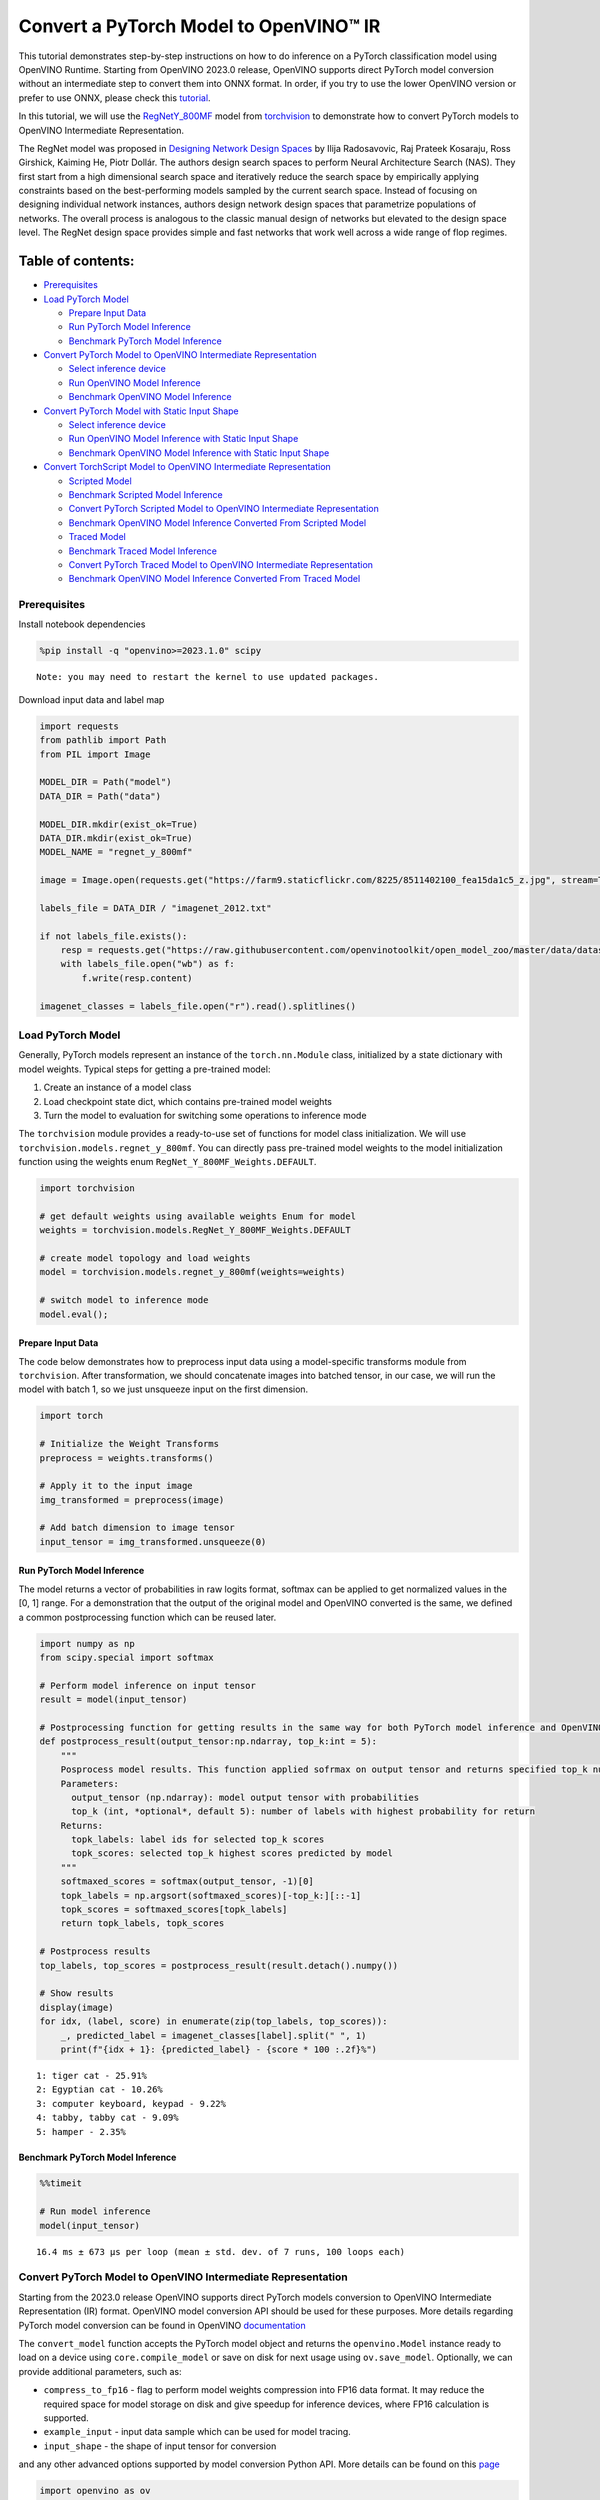 Convert a PyTorch Model to OpenVINO™ IR
=======================================

This tutorial demonstrates step-by-step instructions on how to do
inference on a PyTorch classification model using OpenVINO Runtime.
Starting from OpenVINO 2023.0 release, OpenVINO supports direct PyTorch
model conversion without an intermediate step to convert them into ONNX
format. In order, if you try to use the lower OpenVINO version or prefer
to use ONNX, please check this
`tutorial <102-pytorch-to-openvino-with-output.html>`__.

In this tutorial, we will use the
`RegNetY_800MF <https://arxiv.org/abs/2003.13678>`__ model from
`torchvision <https://pytorch.org/vision/stable/index.html>`__ to
demonstrate how to convert PyTorch models to OpenVINO Intermediate
Representation.

The RegNet model was proposed in `Designing Network Design
Spaces <https://arxiv.org/abs/2003.13678>`__ by Ilija Radosavovic, Raj
Prateek Kosaraju, Ross Girshick, Kaiming He, Piotr Dollár. The authors
design search spaces to perform Neural Architecture Search (NAS). They
first start from a high dimensional search space and iteratively reduce
the search space by empirically applying constraints based on the
best-performing models sampled by the current search space. Instead of
focusing on designing individual network instances, authors design
network design spaces that parametrize populations of networks. The
overall process is analogous to the classic manual design of networks
but elevated to the design space level. The RegNet design space provides
simple and fast networks that work well across a wide range of flop
regimes.

Table of contents:
^^^^^^^^^^^^^^^^^^

-  `Prerequisites <#prerequisites>`__
-  `Load PyTorch Model <#load-pytorch-model>`__

   -  `Prepare Input Data <#prepare-input-data>`__
   -  `Run PyTorch Model Inference <#run-pytorch-model-inference>`__
   -  `Benchmark PyTorch Model
      Inference <#benchmark-pytorch-model-inference>`__

-  `Convert PyTorch Model to OpenVINO Intermediate
   Representation <#convert-pytorch-model-to-openvino-intermediate-representation>`__

   -  `Select inference device <#select-inference-device>`__
   -  `Run OpenVINO Model Inference <#run-openvino-model-inference>`__
   -  `Benchmark OpenVINO Model
      Inference <#benchmark-openvino-model-inference>`__

-  `Convert PyTorch Model with Static Input
   Shape <#convert-pytorch-model-with-static-input-shape>`__

   -  `Select inference device <#select-inference-device>`__
   -  `Run OpenVINO Model Inference with Static Input
      Shape <#run-openvino-model-inference-with-static-input-shape>`__
   -  `Benchmark OpenVINO Model Inference with Static Input
      Shape <#benchmark-openvino-model-inference-with-static-input-shape>`__

-  `Convert TorchScript Model to OpenVINO Intermediate
   Representation <#convert-torchscript-model-to-openvino-intermediate-representation>`__

   -  `Scripted Model <#scripted-model>`__
   -  `Benchmark Scripted Model
      Inference <#benchmark-scripted-model-inference>`__
   -  `Convert PyTorch Scripted Model to OpenVINO Intermediate
      Representation <#convert-pytorch-scripted-model-to-openvino-intermediate-representation>`__
   -  `Benchmark OpenVINO Model Inference Converted From Scripted
      Model <#benchmark-openvino-model-inference-converted-from-scripted-model>`__
   -  `Traced Model <#traced-model>`__
   -  `Benchmark Traced Model
      Inference <#benchmark-traced-model-inference>`__
   -  `Convert PyTorch Traced Model to OpenVINO Intermediate
      Representation <#convert-pytorch-traced-model-to-openvino-intermediate-representation>`__
   -  `Benchmark OpenVINO Model Inference Converted From Traced
      Model <#benchmark-openvino-model-inference-converted-from-traced-model>`__

Prerequisites
-------------



Install notebook dependencies

.. code:: ipython3

    %pip install -q "openvino>=2023.1.0" scipy


.. parsed-literal::

    Note: you may need to restart the kernel to use updated packages.


Download input data and label map

.. code:: ipython3

    import requests
    from pathlib import Path
    from PIL import Image
    
    MODEL_DIR = Path("model")
    DATA_DIR = Path("data")
    
    MODEL_DIR.mkdir(exist_ok=True)
    DATA_DIR.mkdir(exist_ok=True)
    MODEL_NAME = "regnet_y_800mf"
    
    image = Image.open(requests.get("https://farm9.staticflickr.com/8225/8511402100_fea15da1c5_z.jpg", stream=True).raw)
    
    labels_file = DATA_DIR / "imagenet_2012.txt"
    
    if not labels_file.exists():
        resp = requests.get("https://raw.githubusercontent.com/openvinotoolkit/open_model_zoo/master/data/dataset_classes/imagenet_2012.txt")
        with labels_file.open("wb") as f:
            f.write(resp.content)
    
    imagenet_classes = labels_file.open("r").read().splitlines()

Load PyTorch Model
------------------



Generally, PyTorch models represent an instance of the
``torch.nn.Module`` class, initialized by a state dictionary with model
weights. Typical steps for getting a pre-trained model:

1. Create an instance of a model class
2. Load checkpoint state dict, which contains pre-trained model weights
3. Turn the model to evaluation for switching some operations to
   inference mode

The ``torchvision`` module provides a ready-to-use set of functions for
model class initialization. We will use
``torchvision.models.regnet_y_800mf``. You can directly pass pre-trained
model weights to the model initialization function using the weights
enum ``RegNet_Y_800MF_Weights.DEFAULT``.

.. code:: ipython3

    import torchvision
    
    # get default weights using available weights Enum for model
    weights = torchvision.models.RegNet_Y_800MF_Weights.DEFAULT
    
    # create model topology and load weights
    model = torchvision.models.regnet_y_800mf(weights=weights)
    
    # switch model to inference mode 
    model.eval();

Prepare Input Data
~~~~~~~~~~~~~~~~~~



The code below demonstrates how to preprocess input data using a
model-specific transforms module from ``torchvision``. After
transformation, we should concatenate images into batched tensor, in our
case, we will run the model with batch 1, so we just unsqueeze input on
the first dimension.

.. code:: ipython3

    import torch
    
    # Initialize the Weight Transforms
    preprocess = weights.transforms()
    
    # Apply it to the input image
    img_transformed = preprocess(image)
    
    # Add batch dimension to image tensor
    input_tensor = img_transformed.unsqueeze(0)

Run PyTorch Model Inference
~~~~~~~~~~~~~~~~~~~~~~~~~~~



The model returns a vector of probabilities in raw logits format,
softmax can be applied to get normalized values in the [0, 1] range. For
a demonstration that the output of the original model and OpenVINO
converted is the same, we defined a common postprocessing function which
can be reused later.

.. code:: ipython3

    import numpy as np
    from scipy.special import softmax
    
    # Perform model inference on input tensor
    result = model(input_tensor)
    
    # Postprocessing function for getting results in the same way for both PyTorch model inference and OpenVINO
    def postprocess_result(output_tensor:np.ndarray, top_k:int = 5):
        """
        Posprocess model results. This function applied sofrmax on output tensor and returns specified top_k number of labels with highest probability
        Parameters:
          output_tensor (np.ndarray): model output tensor with probabilities
          top_k (int, *optional*, default 5): number of labels with highest probability for return
        Returns:
          topk_labels: label ids for selected top_k scores
          topk_scores: selected top_k highest scores predicted by model
        """
        softmaxed_scores = softmax(output_tensor, -1)[0]
        topk_labels = np.argsort(softmaxed_scores)[-top_k:][::-1]
        topk_scores = softmaxed_scores[topk_labels]
        return topk_labels, topk_scores
    
    # Postprocess results
    top_labels, top_scores = postprocess_result(result.detach().numpy())
    
    # Show results
    display(image)
    for idx, (label, score) in enumerate(zip(top_labels, top_scores)):
        _, predicted_label = imagenet_classes[label].split(" ", 1)
        print(f"{idx + 1}: {predicted_label} - {score * 100 :.2f}%")



.. image:: 102-pytorch-to-openvino-with-output_files/102-pytorch-to-openvino-with-output_11_0.png


.. parsed-literal::

    1: tiger cat - 25.91%
    2: Egyptian cat - 10.26%
    3: computer keyboard, keypad - 9.22%
    4: tabby, tabby cat - 9.09%
    5: hamper - 2.35%


Benchmark PyTorch Model Inference
~~~~~~~~~~~~~~~~~~~~~~~~~~~~~~~~~



.. code:: ipython3

    %%timeit
    
    # Run model inference
    model(input_tensor)


.. parsed-literal::

    16.4 ms ± 673 µs per loop (mean ± std. dev. of 7 runs, 100 loops each)


Convert PyTorch Model to OpenVINO Intermediate Representation
-------------------------------------------------------------



Starting from the 2023.0 release OpenVINO supports direct PyTorch models
conversion to OpenVINO Intermediate Representation (IR) format. OpenVINO
model conversion API should be used for these purposes. More details
regarding PyTorch model conversion can be found in OpenVINO
`documentation <https://docs.openvino.ai/2023.3/openvino_docs_OV_Converter_UG_prepare_model_convert_model_Convert_Model_From_PyTorch.html>`__

The ``convert_model`` function accepts the PyTorch model object and
returns the ``openvino.Model`` instance ready to load on a device using
``core.compile_model`` or save on disk for next usage using
``ov.save_model``. Optionally, we can provide additional parameters,
such as:

-  ``compress_to_fp16`` - flag to perform model weights compression into
   FP16 data format. It may reduce the required space for model storage
   on disk and give speedup for inference devices, where FP16
   calculation is supported.
-  ``example_input`` - input data sample which can be used for model
   tracing.
-  ``input_shape`` - the shape of input tensor for conversion

and any other advanced options supported by model conversion Python API.
More details can be found on this
`page <https://docs.openvino.ai/2023.3/openvino_docs_MO_DG_Deep_Learning_Model_Optimizer_DevGuide.html>`__

.. code:: ipython3

    import openvino as ov
    
    # Create OpenVINO Core object instance
    core = ov.Core()
    
    # Convert model to openvino.runtime.Model object
    ov_model = ov.convert_model(model)
    
    # Save openvino.runtime.Model object on disk
    ov.save_model(ov_model, MODEL_DIR / f"{MODEL_NAME}_dynamic.xml")
    
    ov_model




.. parsed-literal::

    <Model: 'Model30'
    inputs[
    <ConstOutput: names[x] shape[?,3,?,?] type: f32>
    ]
    outputs[
    <ConstOutput: names[x.21] shape[?,1000] type: f32>
    ]>



Select inference device
~~~~~~~~~~~~~~~~~~~~~~~



select device from dropdown list for running inference using OpenVINO

.. code:: ipython3

    import ipywidgets as widgets
    
    device = widgets.Dropdown(
        options=core.available_devices + ["AUTO"],
        value='AUTO',
        description='Device:',
        disabled=False,
    )
    
    device




.. parsed-literal::

    Dropdown(description='Device:', index=1, options=('CPU', 'AUTO'), value='AUTO')



.. code:: ipython3

    # Load OpenVINO model on device
    compiled_model = core.compile_model(ov_model, device.value)
    compiled_model




.. parsed-literal::

    <CompiledModel:
    inputs[
    <ConstOutput: names[x] shape[?,3,?,?] type: f32>
    ]
    outputs[
    <ConstOutput: names[x.21] shape[?,1000] type: f32>
    ]>



Run OpenVINO Model Inference
~~~~~~~~~~~~~~~~~~~~~~~~~~~~



.. code:: ipython3

    # Run model inference
    result = compiled_model(input_tensor)[0]
    
    # Posptorcess results
    top_labels, top_scores = postprocess_result(result)
    
    # Show results
    display(image)
    for idx, (label, score) in enumerate(zip(top_labels, top_scores)):
        _, predicted_label = imagenet_classes[label].split(" ", 1)
        print(f"{idx + 1}: {predicted_label} - {score * 100 :.2f}%")



.. image:: 102-pytorch-to-openvino-with-output_files/102-pytorch-to-openvino-with-output_20_0.png


.. parsed-literal::

    1: tiger cat - 25.91%
    2: Egyptian cat - 10.26%
    3: computer keyboard, keypad - 9.22%
    4: tabby, tabby cat - 9.09%
    5: hamper - 2.35%


Benchmark OpenVINO Model Inference
~~~~~~~~~~~~~~~~~~~~~~~~~~~~~~~~~~



.. code:: ipython3

    %%timeit
    
    compiled_model(input_tensor)


.. parsed-literal::

    3.31 ms ± 28.8 µs per loop (mean ± std. dev. of 7 runs, 100 loops each)


Convert PyTorch Model with Static Input Shape
---------------------------------------------



The default conversion path preserves dynamic input shapes, in order if
you want to convert the model with static shapes, you can explicitly
specify it during conversion using the ``input_shape`` parameter or
reshape the model into the desired shape after conversion. For the model
reshaping example please check the following
`tutorial <002-openvino-api-with-output.html>`__.

.. code:: ipython3

    # Convert model to openvino.runtime.Model object
    ov_model = ov.convert_model(model, input=[[1,3,224,224]])
    # Save openvino.runtime.Model object on disk
    ov.save_model(ov_model, MODEL_DIR / f"{MODEL_NAME}_static.xml")
    ov_model




.. parsed-literal::

    <Model: 'Model66'
    inputs[
    <ConstOutput: names[x] shape[1,3,224,224] type: f32>
    ]
    outputs[
    <ConstOutput: names[x.21] shape[1,1000] type: f32>
    ]>



Select inference device
~~~~~~~~~~~~~~~~~~~~~~~



select device from dropdown list for running inference using OpenVINO

.. code:: ipython3

    device




.. parsed-literal::

    Dropdown(description='Device:', index=1, options=('CPU', 'AUTO'), value='AUTO')



.. code:: ipython3

    # Load OpenVINO model on device
    compiled_model = core.compile_model(ov_model, device.value)
    compiled_model




.. parsed-literal::

    <CompiledModel:
    inputs[
    <ConstOutput: names[x] shape[1,3,224,224] type: f32>
    ]
    outputs[
    <ConstOutput: names[x.21] shape[1,1000] type: f32>
    ]>



Now, we can see that input of our converted model is tensor of shape [1,
3, 224, 224] instead of [?, 3, ?, ?] reported by previously converted
model.

Run OpenVINO Model Inference with Static Input Shape
~~~~~~~~~~~~~~~~~~~~~~~~~~~~~~~~~~~~~~~~~~~~~~~~~~~~



.. code:: ipython3

    # Run model inference
    result = compiled_model(input_tensor)[0]
    
    # Posptorcess results
    top_labels, top_scores = postprocess_result(result)
    
    # Show results
    display(image)
    for idx, (label, score) in enumerate(zip(top_labels, top_scores)):
        _, predicted_label = imagenet_classes[label].split(" ", 1)
        print(f"{idx + 1}: {predicted_label} - {score * 100 :.2f}%")



.. image:: 102-pytorch-to-openvino-with-output_files/102-pytorch-to-openvino-with-output_31_0.png


.. parsed-literal::

    1: tiger cat - 25.91%
    2: Egyptian cat - 10.26%
    3: computer keyboard, keypad - 9.22%
    4: tabby, tabby cat - 9.09%
    5: hamper - 2.35%


Benchmark OpenVINO Model Inference with Static Input Shape
~~~~~~~~~~~~~~~~~~~~~~~~~~~~~~~~~~~~~~~~~~~~~~~~~~~~~~~~~~



.. code:: ipython3

    %%timeit
    
    compiled_model(input_tensor)


.. parsed-literal::

    2.89 ms ± 38.3 µs per loop (mean ± std. dev. of 7 runs, 100 loops each)


Convert TorchScript Model to OpenVINO Intermediate Representation
-----------------------------------------------------------------



TorchScript is a way to create serializable and optimizable models from
PyTorch code. Any TorchScript program can be saved from a Python process
and loaded in a process where there is no Python dependency. More
details about TorchScript can be found in `PyTorch
documentation <https://pytorch.org/docs/stable/jit.html>`__.

There are 2 possible ways to convert the PyTorch model to TorchScript:

-  ``torch.jit.script`` - Scripting a function or ``nn.Module`` will
   inspect the source code, compile it as TorchScript code using the
   TorchScript compiler, and return a ``ScriptModule`` or
   ``ScriptFunction``.
-  ``torch.jit.trace`` - Trace a function and return an executable or
   ``ScriptFunction`` that will be optimized using just-in-time
   compilation.

Let’s consider both approaches and their conversion into OpenVINO IR.

Scripted Model
~~~~~~~~~~~~~~



``torch.jit.script`` inspects model source code and compiles it to
``ScriptModule``. After compilation model can be used for inference or
saved on disk using the ``torch.jit.save`` function and after that
restored with ``torch.jit.load`` in any other environment without the
original PyTorch model code definitions.

TorchScript itself is a subset of the Python language, so not all
features in Python work, but TorchScript provides enough functionality
to compute on tensors and do control-dependent operations. For a
complete guide, see the `TorchScript Language
Reference <https://pytorch.org/docs/stable/jit_language_reference.html#language-reference>`__.

.. code:: ipython3

    # Get model path
    scripted_model_path = MODEL_DIR / f"{MODEL_NAME}_scripted.pth"
    
    # Compile and save model if it has not been compiled before or load compiled model
    if not scripted_model_path.exists():
        scripted_model = torch.jit.script(model)
        torch.jit.save(scripted_model, scripted_model_path)
    else:
        scripted_model = torch.jit.load(scripted_model_path)
    
    # Run scripted model inference
    result = scripted_model(input_tensor)
    
    # Postprocess results
    top_labels, top_scores = postprocess_result(result.detach().numpy())
    
    # Show results
    display(image)
    for idx, (label, score) in enumerate(zip(top_labels, top_scores)):
        _, predicted_label = imagenet_classes[label].split(" ", 1)
        print(f"{idx + 1}: {predicted_label} - {score * 100 :.2f}%")



.. image:: 102-pytorch-to-openvino-with-output_files/102-pytorch-to-openvino-with-output_35_0.png


.. parsed-literal::

    1: tiger cat - 25.91%
    2: Egyptian cat - 10.26%
    3: computer keyboard, keypad - 9.22%
    4: tabby, tabby cat - 9.09%
    5: hamper - 2.35%


Benchmark Scripted Model Inference
~~~~~~~~~~~~~~~~~~~~~~~~~~~~~~~~~~



.. code:: ipython3

    %%timeit
    
    scripted_model(input_tensor)


.. parsed-literal::

    12.8 ms ± 6.97 µs per loop (mean ± std. dev. of 7 runs, 100 loops each)


Convert PyTorch Scripted Model to OpenVINO Intermediate Representation
~~~~~~~~~~~~~~~~~~~~~~~~~~~~~~~~~~~~~~~~~~~~~~~~~~~~~~~~~~~~~~~~~~~~~~



The conversion step for the scripted model to OpenVINO IR is similar to
the original PyTorch model.

.. code:: ipython3

    # Convert model to openvino.runtime.Model object
    ov_model = ov.convert_model(scripted_model)
    
    # Load OpenVINO model on device
    compiled_model = core.compile_model(ov_model, device.value)
    
    # Run OpenVINO model inference
    result = compiled_model(input_tensor, device.value)[0]
    
    # Postprocess results
    top_labels, top_scores = postprocess_result(result)
    
    # Show results
    display(image)
    for idx, (label, score) in enumerate(zip(top_labels, top_scores)):
        _, predicted_label = imagenet_classes[label].split(" ", 1)
        print(f"{idx + 1}: {predicted_label} - {score * 100 :.2f}%")



.. image:: 102-pytorch-to-openvino-with-output_files/102-pytorch-to-openvino-with-output_39_0.png


.. parsed-literal::

    1: tiger cat - 25.91%
    2: Egyptian cat - 10.26%
    3: computer keyboard, keypad - 9.22%
    4: tabby, tabby cat - 9.09%
    5: hamper - 2.35%


Benchmark OpenVINO Model Inference Converted From Scripted Model
~~~~~~~~~~~~~~~~~~~~~~~~~~~~~~~~~~~~~~~~~~~~~~~~~~~~~~~~~~~~~~~~



.. code:: ipython3

    %%timeit
    
    compiled_model(input_tensor)


.. parsed-literal::

    3.41 ms ± 6.84 µs per loop (mean ± std. dev. of 7 runs, 100 loops each)


Traced Model
~~~~~~~~~~~~



Using ``torch.jit.trace``, you can turn an existing module or Python
function into a TorchScript ``ScriptFunction`` or ``ScriptModule``. You
must provide example inputs, and model will be executed, recording the
operations performed on all the tensors.

-  The resulting recording of a standalone function produces
   ``ScriptFunction``.

-  The resulting recording of ``nn.Module.forward`` or ``nn.Module``
   produces ``ScriptModule``.

In the same way like scripted model, traced model can be used for
inference or saved on disk using ``torch.jit.save`` function and after
that restored with ``torch.jit.load`` in any other environment without
original PyTorch model code definitions.

.. code:: ipython3

    # Get model path
    traced_model_path = MODEL_DIR / f"{MODEL_NAME}_traced.pth"
    
    # Trace and save model if it has not been traced before or load traced model
    if not traced_model_path.exists():
        traced_model = torch.jit.trace(model, example_inputs=input_tensor)
        torch.jit.save(traced_model, traced_model_path)
    else:
        traced_model = torch.jit.load(traced_model_path)
    
    # Run traced model inference
    result = traced_model(input_tensor)
    
    # Postprocess results
    top_labels, top_scores = postprocess_result(result.detach().numpy())
    
    # Show results
    display(image)
    for idx, (label, score) in enumerate(zip(top_labels, top_scores)):
        _, predicted_label = imagenet_classes[label].split(" ", 1)
        print(f"{idx + 1}: {predicted_label} - {score * 100 :.2f}%")



.. image:: 102-pytorch-to-openvino-with-output_files/102-pytorch-to-openvino-with-output_43_0.png


.. parsed-literal::

    1: tiger cat - 25.91%
    2: Egyptian cat - 10.26%
    3: computer keyboard, keypad - 9.22%
    4: tabby, tabby cat - 9.09%
    5: hamper - 2.35%


Benchmark Traced Model Inference
~~~~~~~~~~~~~~~~~~~~~~~~~~~~~~~~



.. code:: ipython3

    %%timeit
    
    traced_model(input_tensor)


.. parsed-literal::

    12.2 ms ± 29 µs per loop (mean ± std. dev. of 7 runs, 100 loops each)


Convert PyTorch Traced Model to OpenVINO Intermediate Representation
~~~~~~~~~~~~~~~~~~~~~~~~~~~~~~~~~~~~~~~~~~~~~~~~~~~~~~~~~~~~~~~~~~~~



The conversion step for a traced model to OpenVINO IR is similar to the
original PyTorch model.

.. code:: ipython3

    # Convert model to openvino.runtime.Model object
    ov_model = ov.convert_model(traced_model)
    
    # Load OpenVINO model on device
    compiled_model = core.compile_model(ov_model, device.value)
    
    # Run OpenVINO model inference
    result = compiled_model(input_tensor)[0]
    
    # Postprocess results
    top_labels, top_scores = postprocess_result(result)
    
    # Show results
    display(image)
    for idx, (label, score) in enumerate(zip(top_labels, top_scores)):
        _, predicted_label = imagenet_classes[label].split(" ", 1)
        print(f"{idx + 1}: {predicted_label} - {score * 100 :.2f}%")



.. image:: 102-pytorch-to-openvino-with-output_files/102-pytorch-to-openvino-with-output_47_0.png


.. parsed-literal::

    1: tiger cat - 25.91%
    2: Egyptian cat - 10.26%
    3: computer keyboard, keypad - 9.22%
    4: tabby, tabby cat - 9.09%
    5: hamper - 2.35%


Benchmark OpenVINO Model Inference Converted From Traced Model
~~~~~~~~~~~~~~~~~~~~~~~~~~~~~~~~~~~~~~~~~~~~~~~~~~~~~~~~~~~~~~



.. code:: ipython3

    %%timeit
    
    compiled_model(input_tensor)[0]


.. parsed-literal::

    3.4 ms ± 3.43 µs per loop (mean ± std. dev. of 7 runs, 100 loops each)

